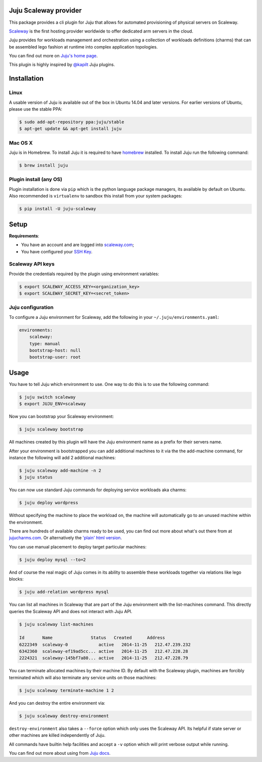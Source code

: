 Juju Scaleway provider
======================

This package provides a cli plugin for Juju that allows for automated
provisioning of physical servers on Scaleway.

`Scaleway <https://scaleway.com>`_ is the first hosting provider worldwide to
offer dedicated arm servers in the cloud.

Juju provides for workloads management and orchestration using a collection of
workloads definitions (charms) that can be assembled lego fashion at runtime
into complex application topologies.

You can find out more on `Juju's home page <http://juju.ubuntu.com>`_.

This plugin is highly inspired by `@kapilt <https://github.com/kapilt>`_ Juju
plugins.


Installation
============

Linux
-----

A usable version of Juju is available out of the box in Ubuntu 14.04 and later
versions. For earlier versions of Ubuntu, please use the stable PPA:

.. code-block:: bash

    $ sudo add-apt-repository ppa:juju/stable
    $ apt-get update && apt-get install juju


Mac OS X
--------

Juju is in Homebrew. To install Juju it is required to have `homebrew
<http://brew.sh>`_ installed. To install Juju run the following command:

.. code-block:: bash

    $ brew install juju


Plugin install (any OS)
-----------------------

Plugin installation is done via ``pip`` which is the python language package
managers, its available by default on Ubuntu. Also recommended is
``virtualenv`` to sandbox this install from your system packages:

.. code-block:: bash

    $ pip install -U juju-scaleway


Setup
=====

**Requirements**:

- You have an account and are logged into `scaleway.com
  <https://scaleway.com>`_;
- You have configured your `SSH Key
  <https://scaleway.com/docs/configure_new_ssh_key>`_.


Scaleway API keys
-----------------

Provide the credentials required by the plugin using environment variables:

.. code-block:: bash

    $ export SCALEWAY_ACCESS_KEY=<organization_key>
    $ export SCALEWAY_SECRET_KEY=<secret_token>


Juju configuration
------------------

To configure a Juju environment for Scaleway, add the following in your
``~/.juju/environments.yaml``:

.. code-block:: yaml

    environments:
        scaleway:
        type: manual
        bootstrap-host: null
        bootstrap-user: root


Usage
=====

You have to tell Juju which environment to use. One way to do this is to use
the following command:

.. code-block:: bash

    $ juju switch scaleway
    $ export JUJU_ENV=scaleway

Now you can bootstrap your Scaleway environment:

.. code-block:: bash

    $ juju scaleway bootstrap

All machines created by this plugin will have the Juju environment name as a
prefix for their servers name.

After your environment is bootstrapped you can add additional machines to it
via the the add-machine command, for instance the following will add 2
additional machines:

.. code-block:: bash

    $ juju scaleway add-machine -n 2
    $ juju status

You can now use standard Juju commands for deploying service workloads aka
charms:

.. code-block:: bash

    $ juju deploy wordpress

Without specifying the machine to place the workload on, the machine will
automatically go to an unused machine within the environment.

There are hundreds of available charms ready to be used, you can find out more
about what's out there from at `jujucharms.com <http://jujucharms.com>`_. Or
alternatively the `'plain' html version
<http://manage.jujucharms.com/charms/precise>`_.

You can use manual placement to deploy target particular machines:

.. code-block:: bash

    $ juju deploy mysql --to=2

And of course the real magic of Juju comes in its ability to assemble these
workloads together via relations like lego blocks:

.. code-block:: bash

    $ juju add-relation wordpress mysql

You can list all machines in Scaleway that are part of the Juju environment
with the list-machines command. This directly queries the Scaleway API and does
not interact with Juju API.

.. code-block:: bash

    $ juju scaleway list-machines

    Id       Name               Status   Created      Address
    6222349  scaleway-0            active   2014-11-25   212.47.239.232
    6342360  scaleway-ef19ad5cc... active   2014-11-25   212.47.228.28
    2224321  scaleway-145bf7a80... active   2014-11-25   212.47.228.79

You can terminate allocated machines by their machine ID. By default with the
Scaleway plugin, machines are forcibly terminated which will also terminate any
service units on those machines:

.. code-block:: bash

    $ juju scaleway terminate-machine 1 2

And you can destroy the entire environment via:

.. code-block:: bash

    $ juju scaleway destroy-environment

``destroy-environment`` also takes a ``--force`` option which only uses the
Scaleway API. Its helpful if state server or other machines are killed
independently of Juju.

All commands have builtin help facilities and accept a ``-v`` option which will
print verbose output while running.

You can find out more about using from `Juju docs
<http://juju.ubuntu.com/docs>`_.
